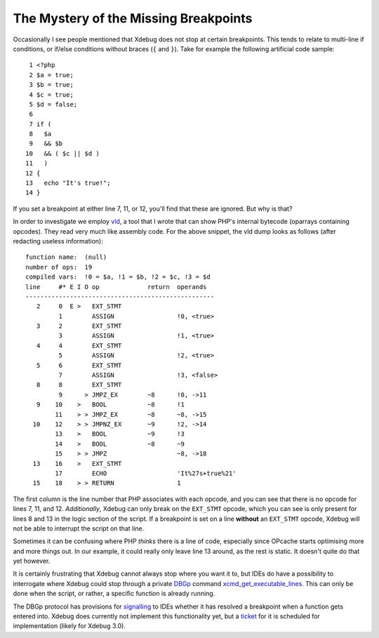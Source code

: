 The Mystery of the Missing Breakpoints
======================================

.. articleMetaData::
   :Where: London, UK
   :Date: 2018-12-19 09:43 Europe/London
   :Tags: blog, php, xdebug
   :Short: brk

Occasionally I see people mentioned that Xdebug does not stop at certain
breakpoints. This tends to relate to multi-line if conditions, or if/else
conditions without braces (``{`` and ``}``). Take for example the following
artificial code sample::

	 1 <?php
	 2 $a = true;
	 3 $b = true;
	 4 $c = true;
	 5 $d = false;
	 6 
	 7 if (
	 8   $a
	 9   && $b
	10   && ( $c || $d )
	11   )
	12 {
	13   echo "It's true!";
	14 }

If you set a breakpoint at either line 7, 11, or 12, you'll find that these
are ignored. But why is that?

In order to investigate we employ vld_, a tool that I wrote that can show
PHP's internal bytecode (oparrays containing opcodes). They read very much
like assembly code. For the above snippet, the vld dump looks as follows
(after redacting useless information)::

    function name:  (null)
    number of ops:  19
    compiled vars:  !0 = $a, !1 = $b, !2 = $c, !3 = $d
    line     #* E I O op             return  operands
    ---------------------------------------------------
       2     0  E >   EXT_STMT               
             1        ASSIGN                 !0, <true>
       3     2        EXT_STMT               
             3        ASSIGN                 !1, <true>
       4     4        EXT_STMT               
             5        ASSIGN                 !2, <true>
       5     6        EXT_STMT               
             7        ASSIGN                 !3, <false>
       8     8        EXT_STMT               
             9      > JMPZ_EX        ~8      !0, ->11
       9    10    >   BOOL           ~8      !1
            11    > > JMPZ_EX        ~8      ~8, ->15
      10    12    > > JMPNZ_EX       ~9      !2, ->14
            13    >   BOOL           ~9      !3
            14    >   BOOL           ~8      ~9
            15    > > JMPZ                   ~8, ->18
      13    16    >   EXT_STMT               
            17        ECHO                   'It%27s+true%21'
      15    18    > > RETURN                 1

.. _vld: https://github.com/derickr/vld

The first column is the line number that PHP associates with each opcode, and
you can see that there is no opcode for lines 7, 11, and 12. *Additionally*,
Xdebug can only break on the ``EXT_STMT`` opcode, which you can see is only
present for lines 8 and 13 in the logic section of the script. If a breakpoint
is set on a line **without** an ``EXT_STMT`` opcode, Xdebug will not be able
to interrupt the script on that line.

Sometimes it can be confusing where PHP *thinks* there is a line of code,
especially since OPcache starts optimising more and more things out. In our
example, it could really only leave line 13 around, as the rest is static. It
doesn't quite do that yet however.

It is certainly frustrating that Xdebug cannot always stop where you want it
to, but IDEs do have a possibility to interrogate where Xdebug could stop
through a private DBGp_ command xcmd_get_executable_lines_. This can only be
done when the script, or rather, a specific function is already running.

.. _DBGp: https://xdebug.org/docs-dbgp.php
.. _xcmd_get_executable_lines: https://xdebug.org/docs/remote#xcmd_get_executable_lines

The DBGp protocol has provisions for signalling_ to IDEs whether it has
resolved a breakpoint when a function gets entered into. Xdebug does currently
not implement this functionality yet, but a ticket_ for it is scheduled for
implementation (likely for Xdebug 3.0).

.. _signalling: https://github.com/derickr/dbgp/commit/bae359990c81ac548b3462b30ae291e5638921a7
.. _resolved: https://github.com/derickr/dbgp/commit/58767c6b12051eb357ba734db5c933d269790661
.. _ticket: https://bugs.xdebug.org/view.php?id=1389
